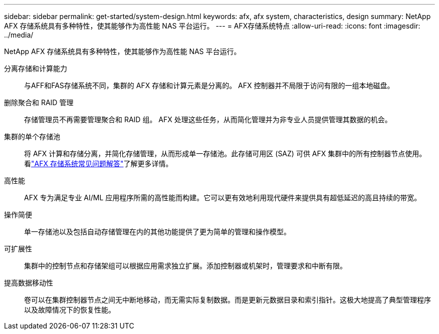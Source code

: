 ---
sidebar: sidebar 
permalink: get-started/system-design.html 
keywords: afx, afx system, characteristics, design 
summary: NetApp AFX 存储系统具有多种特性，使其能够作为高性能 NAS 平台运行。 
---
= AFX存储系统特点
:allow-uri-read: 
:icons: font
:imagesdir: ../media/


[role="lead"]
NetApp AFX 存储系统具有多种特性，使其能够作为高性能 NAS 平台运行。

分离存储和计算能力:: 与AFF和FAS存储系统不同，集群的 AFX 存储和计算元素是分离的。  AFX 控制器并不局限于访问有限的一组本地磁盘。
删除聚合和 RAID 管理:: 存储管理员不再需要管理聚合和 RAID 组。  AFX 处理这些任务，从而简化管理并为非专业人员提供管理其数据的机会。
集群的单个存储池:: 将 AFX 计算和存储分离，并简化存储管理，从而形成单一存储池。此存储可用区 (SAZ) 可供 AFX 集群中的所有控制器节点使用。看link:../faq-ontap-afx.html["AFX 存储系统常见问题解答"]了解更多详情。
高性能:: AFX 专为满足专业 AI/ML 应用程序所需的高性能而构建。它可以更有效地利用现代硬件来提供具有超低延迟的高且持续的带宽。
操作简便:: 单一存储池以及包括自动存储管理在内的其他功能提供了更为简单的管理和操作模型。
可扩展性:: 集群中的控制节点和存储架组可以根据应用需求独立扩展。添加控制器或机架时，管理要求和中断有限。
提高数据移动性:: 卷可以在集群控制器节点之间无中断地移动，而无需实际复制数据。而是更新元数据目录和索引指针。这极大地提高了典型管理程序以及故障情况下的恢复性能。

